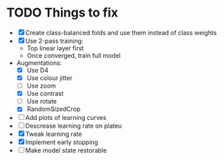 * TODO Things to fix
- [X] Create class-balanced folds and use them instead of class weights
- [X] Use 2-pass training:
  - Top linear layer first
  - Once converged, train full model
- Augmentations:
  - [X] Use D4
  - [X] Use colour jitter
  - [ ] Use zoom
  - [X] Use contrast
  - [ ] Use rotate
  - [X] RandomSizedCrop
- [ ] Add plots of learning curves
- [ ] Descrease learning rate on plateu
- [X] Tweak learning rate
- [X] Implement early stopping
- [ ] Make model state restorable
